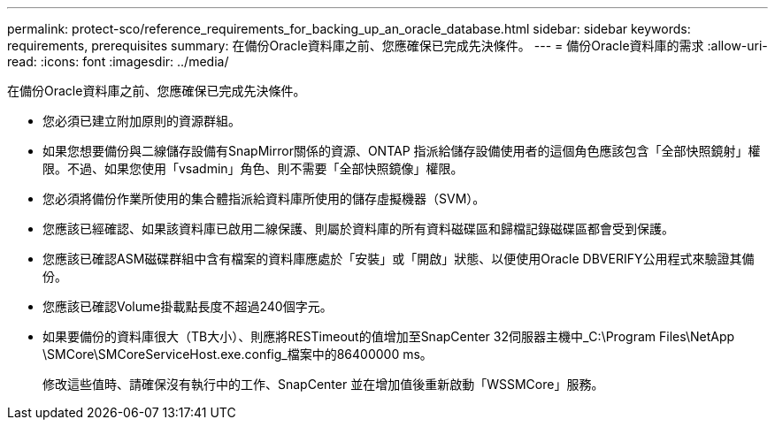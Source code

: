 ---
permalink: protect-sco/reference_requirements_for_backing_up_an_oracle_database.html 
sidebar: sidebar 
keywords: requirements, prerequisites 
summary: 在備份Oracle資料庫之前、您應確保已完成先決條件。 
---
= 備份Oracle資料庫的需求
:allow-uri-read: 
:icons: font
:imagesdir: ../media/


[role="lead"]
在備份Oracle資料庫之前、您應確保已完成先決條件。

* 您必須已建立附加原則的資源群組。
* 如果您想要備份與二線儲存設備有SnapMirror關係的資源、ONTAP 指派給儲存設備使用者的這個角色應該包含「全部快照鏡射」權限。不過、如果您使用「vsadmin」角色、則不需要「全部快照鏡像」權限。
* 您必須將備份作業所使用的集合體指派給資料庫所使用的儲存虛擬機器（SVM）。
* 您應該已經確認、如果該資料庫已啟用二線保護、則屬於資料庫的所有資料磁碟區和歸檔記錄磁碟區都會受到保護。
* 您應該已確認ASM磁碟群組中含有檔案的資料庫應處於「安裝」或「開啟」狀態、以便使用Oracle DBVERIFY公用程式來驗證其備份。
* 您應該已確認Volume掛載點長度不超過240個字元。
* 如果要備份的資料庫很大（TB大小）、則應將RESTimeout的值增加至SnapCenter 32伺服器主機中_C:\Program Files\NetApp \SMCore\SMCoreServiceHost.exe.config_檔案中的86400000 ms。
+
修改這些值時、請確保沒有執行中的工作、SnapCenter 並在增加值後重新啟動「WSSMCore」服務。


